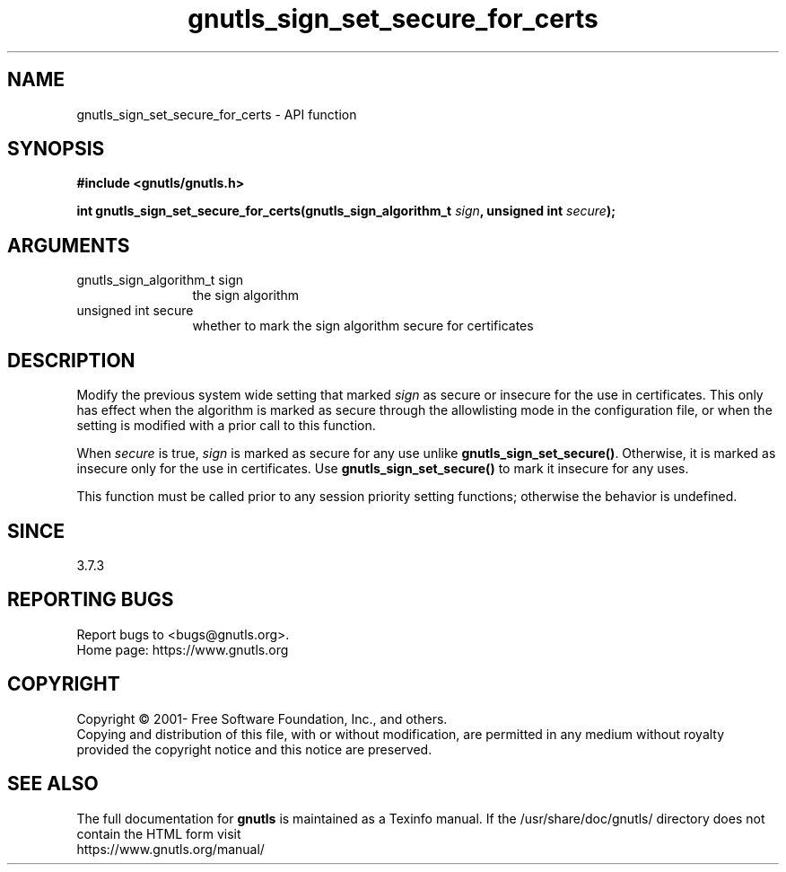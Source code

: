 .\" DO NOT MODIFY THIS FILE!  It was generated by gdoc.
.TH "gnutls_sign_set_secure_for_certs" 3 "3.7.7" "gnutls" "gnutls"
.SH NAME
gnutls_sign_set_secure_for_certs \- API function
.SH SYNOPSIS
.B #include <gnutls/gnutls.h>
.sp
.BI "int gnutls_sign_set_secure_for_certs(gnutls_sign_algorithm_t " sign ", unsigned int " secure ");"
.SH ARGUMENTS
.IP "gnutls_sign_algorithm_t sign" 12
the sign algorithm
.IP "unsigned int secure" 12
whether to mark the sign algorithm secure for certificates
.SH "DESCRIPTION"
Modify the previous system wide setting that marked  \fIsign\fP as secure
or insecure for the use in certificates. This only has effect when
the algorithm is marked as secure through the allowlisting mode in
the configuration file, or when the setting is modified with a
prior call to this function.

When  \fIsecure\fP is true,  \fIsign\fP is marked as secure for any use unlike
\fBgnutls_sign_set_secure()\fP.  Otherwise, it is marked as insecure only
for the use in certificates.  Use \fBgnutls_sign_set_secure()\fP to mark
it insecure for any uses.

This function must be called prior to any session priority setting functions;
otherwise the behavior is undefined.
.SH "SINCE"
3.7.3
.SH "REPORTING BUGS"
Report bugs to <bugs@gnutls.org>.
.br
Home page: https://www.gnutls.org

.SH COPYRIGHT
Copyright \(co 2001- Free Software Foundation, Inc., and others.
.br
Copying and distribution of this file, with or without modification,
are permitted in any medium without royalty provided the copyright
notice and this notice are preserved.
.SH "SEE ALSO"
The full documentation for
.B gnutls
is maintained as a Texinfo manual.
If the /usr/share/doc/gnutls/
directory does not contain the HTML form visit
.B
.IP https://www.gnutls.org/manual/
.PP
